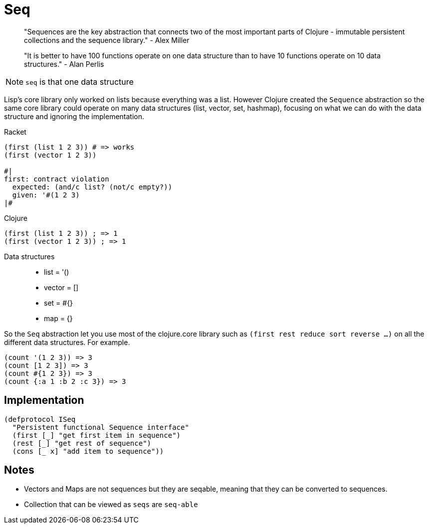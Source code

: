 = Seq

> "Sequences are the key abstraction that connects two of the most important parts of Clojure - immutable persistent collections and the sequence library." - Alex Miller

> "It is better to have 100 functions operate on one data structure than to have 10 functions operate on 10 data structures." - Alan Perlis

NOTE: `seq` is that one data structure

Lisp's core library only worked on lists because everything was a list. 
However Clojure created the `Sequence` abstraction so the same core library could operate on many data structures (list, vector, set, hashmap), focusing on what we can do with the data structure and ignoring the implementation.

.Racket
[source, racket]
----
(first (list 1 2 3)) # => works 
(first (vector 1 2 3))

#|
first: contract violation
  expected: (and/c list? (not/c empty?))
  given: '#(1 2 3)
|#
----

.Clojure
[source, clojure]
----
(first (list 1 2 3)) ; => 1
(first (vector 1 2 3)) ; => 1
----

Data structures::
* list = '()
* vector = []
* set = #{}
* map = {}

So the `Seq` abstraction let you use most of the clojure.core library such as `(first rest reduce sort reverse ...)` on all the different data structures. For example.

[source, clojure]
----
(count '(1 2 3)) => 3
(count [1 2 3]) => 3
(count #{1 2 3}) => 3
(count {:a 1 :b 2 :c 3}) => 3
----

== Implementation

[source, clojure]
----
(defprotocol ISeq
  "Persistent functional Sequence interface"
  (first [_] "get first item in sequence")
  (rest [_] "get rest of sequence")
  (cons [_ x] "add item to sequence")) 
----

== Notes
* Vectors and Maps are not sequences but they are seqable, meaning that they can be converted to sequences.
* Collection that can be viewed as `seqs` are `seq-able` 